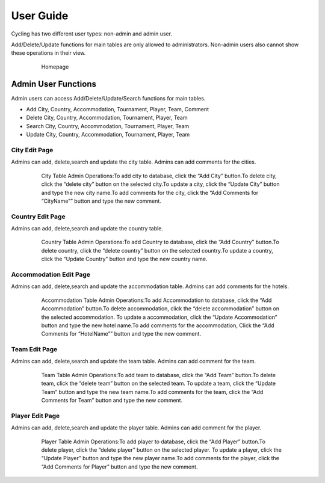 User Guide
==========

Cycling has two different user types: non-admin and admin user. 

Add/Delete/Update functions for main tables are only allowed to administrators. Non-admin users also cannot show these operations in their view.


   .. figure:: pics/homepage.png
      :scale: 100 %
      :alt: Homepage

      Homepage
      
      
Admin User Functions
--------------------
Admin users can access Add/Delete/Update/Search functions for main tables.

* Add City, Country, Accommodation, Tournament, Player, Team, Comment
* Delete City, Country, Accommodation, Tournament, Player, Team
* Search City, Country, Accommodation, Tournament, Player, Team
* Update City, Country, Accommodation, Tournament, Player, Team


City Edit Page
++++++++++++++
Admins can add, delete,search and update the city table. 
Admins can add comments for the cities.

   .. figure:: pics/cityadmin.png
      :scale: 50 %
      :alt: City Admin

      City Table Admin Operations:To add city to database, click the “Add City” button.To delete city, click the “delete city” button on the selected city.To update a city, click the “Update City” button and type the new city name.To add comments for the city, click the “Add Comments for “CityName”” button and type the new comment.


Country Edit Page
+++++++++++++++++
Admins can add, delete,search and update the country table. 

   .. figure:: pics/countryadmin.png
      :scale: 50 %
      :alt: Country Admin

      Country Table Admin Operations:To add Country to database, click the “Add Country” button.To delete country, click the “delete country” button on the selected country.To update a country, click the “Update Country” button and type the new country name.


Accommodation Edit Page
+++++++++++++++++
Admins can add, delete,search and update the accommodation table. 
Admins can add comments for the hotels.

   .. figure:: pics/accommodationadmin.png
      :scale: 50 %
      :alt: Accommodation Admin

      Accommodation Table Admin Operations:To add Accommodation to database, click the “Add Accommodation” button.To delete accommodation, click the “delete accommodation” button on the selected accommodation. To update a accommodation, click the “Update Accommodation” button and type the new hotel name.To add comments for the accommodation, Click the “Add Comments for “HotelName”” button and type the new comment.

Team Edit Page
+++++++++++++++++
Admins can add, delete,search and update the team table. 
Admins can add comment for the team.

   .. figure:: pics/teamadmin.png
      :scale: 50 %
      :alt: Team Admin

      Team Table Admin Operations:To add team to database, click the “Add Team” button.To delete team, click the “delete team” button on the selected team. To update a team, click the “Update Team” button and type the new team name.To add comments for the team, click the “Add Comments for Team” button and type the new comment.

Player Edit Page
+++++++++++++++++
Admins can add, delete,search and update the player table. 
Admins can add comment for the player.

   .. figure:: pics/playeradmin.png
      :scale: 50 %
      :alt: Player Admin

      Player Table Admin Operations:To add player to database, click the “Add Player” button.To delete player, click the “delete player” button on the selected player. To update a player, click the “Update Player” button and type the new player name.To add comments for the player, click the “Add Comments for Player” button and type the new comment.

